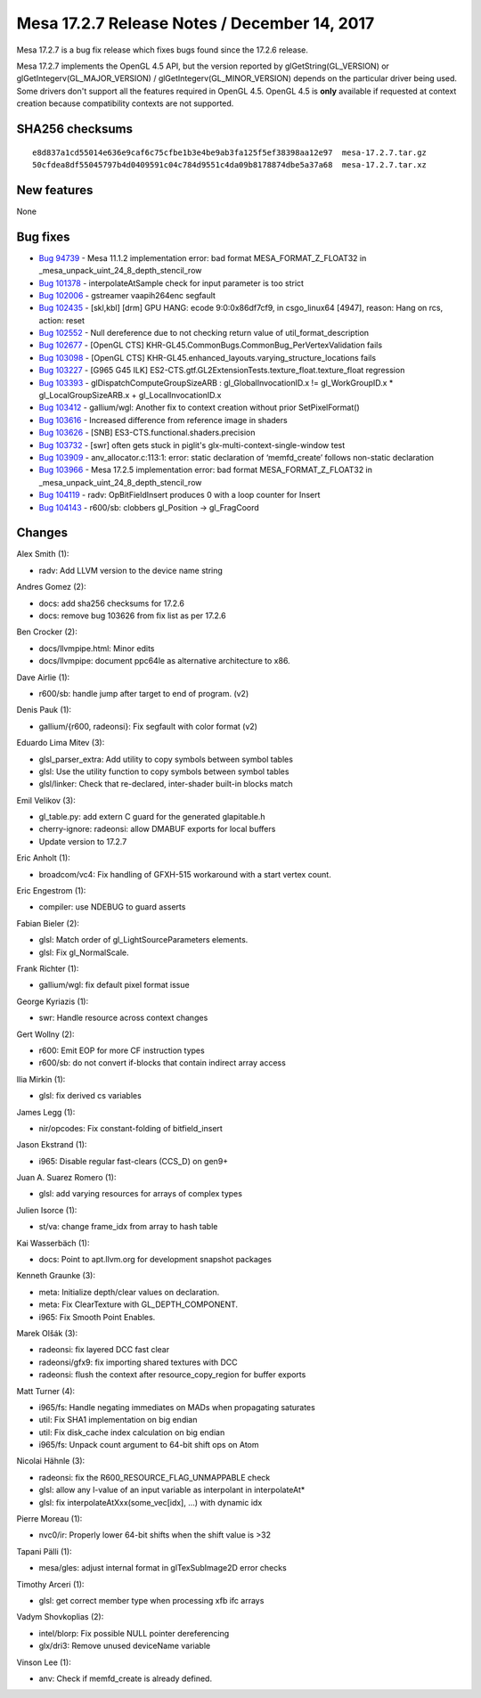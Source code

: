 Mesa 17.2.7 Release Notes / December 14, 2017
=============================================

Mesa 17.2.7 is a bug fix release which fixes bugs found since the 17.2.6
release.

Mesa 17.2.7 implements the OpenGL 4.5 API, but the version reported by
glGetString(GL_VERSION) or glGetIntegerv(GL_MAJOR_VERSION) /
glGetIntegerv(GL_MINOR_VERSION) depends on the particular driver being
used. Some drivers don't support all the features required in OpenGL
4.5. OpenGL 4.5 is **only** available if requested at context creation
because compatibility contexts are not supported.

SHA256 checksums
----------------

::

   e8d837a1cd55014e636e9caf6c75cfbe1b3e4be9ab3fa125f5ef38398aa12e97  mesa-17.2.7.tar.gz
   50cfdea8df55045797b4d0409591c04c784d9551c4da09b8178874dbe5a37a68  mesa-17.2.7.tar.xz

New features
------------

None

Bug fixes
---------

-  `Bug 94739 <https://bugs.freedesktop.org/show_bug.cgi?id=94739>`__ -
   Mesa 11.1.2 implementation error: bad format MESA_FORMAT_Z_FLOAT32 in
   \_mesa_unpack_uint_24_8_depth_stencil_row
-  `Bug 101378 <https://bugs.freedesktop.org/show_bug.cgi?id=101378>`__
   - interpolateAtSample check for input parameter is too strict
-  `Bug 102006 <https://bugs.freedesktop.org/show_bug.cgi?id=102006>`__
   - gstreamer vaapih264enc segfault
-  `Bug 102435 <https://bugs.freedesktop.org/show_bug.cgi?id=102435>`__
   - [skl,kbl] [drm] GPU HANG: ecode 9:0:0x86df7cf9, in csgo_linux64
   [4947], reason: Hang on rcs, action: reset
-  `Bug 102552 <https://bugs.freedesktop.org/show_bug.cgi?id=102552>`__
   - Null dereference due to not checking return value of
   util_format_description
-  `Bug 102677 <https://bugs.freedesktop.org/show_bug.cgi?id=102677>`__
   - [OpenGL CTS] KHR-GL45.CommonBugs.CommonBug_PerVertexValidation
   fails
-  `Bug 103098 <https://bugs.freedesktop.org/show_bug.cgi?id=103098>`__
   - [OpenGL CTS] KHR-GL45.enhanced_layouts.varying_structure_locations
   fails
-  `Bug 103227 <https://bugs.freedesktop.org/show_bug.cgi?id=103227>`__
   - [G965 G45 ILK]
   ES2-CTS.gtf.GL2ExtensionTests.texture_float.texture_float regression
-  `Bug 103393 <https://bugs.freedesktop.org/show_bug.cgi?id=103393>`__
   - glDispatchComputeGroupSizeARB : gl_GlobalInvocationID.x !=
   gl_WorkGroupID.x \* gl_LocalGroupSizeARB.x + gl_LocalInvocationID.x
-  `Bug 103412 <https://bugs.freedesktop.org/show_bug.cgi?id=103412>`__
   - gallium/wgl: Another fix to context creation without prior
   SetPixelFormat()
-  `Bug 103616 <https://bugs.freedesktop.org/show_bug.cgi?id=103616>`__
   - Increased difference from reference image in shaders
-  `Bug 103626 <https://bugs.freedesktop.org/show_bug.cgi?id=103626>`__
   - [SNB] ES3-CTS.functional.shaders.precision
-  `Bug 103732 <https://bugs.freedesktop.org/show_bug.cgi?id=103732>`__
   - [swr] often gets stuck in piglit's glx-multi-context-single-window
   test
-  `Bug 103909 <https://bugs.freedesktop.org/show_bug.cgi?id=103909>`__
   - anv_allocator.c:113:1: error: static declaration of ‘memfd_create’
   follows non-static declaration
-  `Bug 103966 <https://bugs.freedesktop.org/show_bug.cgi?id=103966>`__
   - Mesa 17.2.5 implementation error: bad format MESA_FORMAT_Z_FLOAT32
   in \_mesa_unpack_uint_24_8_depth_stencil_row
-  `Bug 104119 <https://bugs.freedesktop.org/show_bug.cgi?id=104119>`__
   - radv: OpBitFieldInsert produces 0 with a loop counter for Insert
-  `Bug 104143 <https://bugs.freedesktop.org/show_bug.cgi?id=104143>`__
   - r600/sb: clobbers gl_Position -> gl_FragCoord

Changes
-------

Alex Smith (1):

-  radv: Add LLVM version to the device name string

Andres Gomez (2):

-  docs: add sha256 checksums for 17.2.6
-  docs: remove bug 103626 from fix list as per 17.2.6

Ben Crocker (2):

-  docs/llvmpipe.html: Minor edits
-  docs/llvmpipe: document ppc64le as alternative architecture to x86.

Dave Airlie (1):

-  r600/sb: handle jump after target to end of program. (v2)

Denis Pauk (1):

-  gallium/{r600, radeonsi}: Fix segfault with color format (v2)

Eduardo Lima Mitev (3):

-  glsl_parser_extra: Add utility to copy symbols between symbol tables
-  glsl: Use the utility function to copy symbols between symbol tables
-  glsl/linker: Check that re-declared, inter-shader built-in blocks
   match

Emil Velikov (3):

-  gl_table.py: add extern C guard for the generated glapitable.h
-  cherry-ignore: radeonsi: allow DMABUF exports for local buffers
-  Update version to 17.2.7

Eric Anholt (1):

-  broadcom/vc4: Fix handling of GFXH-515 workaround with a start vertex
   count.

Eric Engestrom (1):

-  compiler: use NDEBUG to guard asserts

Fabian Bieler (2):

-  glsl: Match order of gl_LightSourceParameters elements.
-  glsl: Fix gl_NormalScale.

Frank Richter (1):

-  gallium/wgl: fix default pixel format issue

George Kyriazis (1):

-  swr: Handle resource across context changes

Gert Wollny (2):

-  r600: Emit EOP for more CF instruction types
-  r600/sb: do not convert if-blocks that contain indirect array access

Ilia Mirkin (1):

-  glsl: fix derived cs variables

James Legg (1):

-  nir/opcodes: Fix constant-folding of bitfield_insert

Jason Ekstrand (1):

-  i965: Disable regular fast-clears (CCS_D) on gen9+

Juan A. Suarez Romero (1):

-  glsl: add varying resources for arrays of complex types

Julien Isorce (1):

-  st/va: change frame_idx from array to hash table

Kai Wasserbäch (1):

-  docs: Point to apt.llvm.org for development snapshot packages

Kenneth Graunke (3):

-  meta: Initialize depth/clear values on declaration.
-  meta: Fix ClearTexture with GL_DEPTH_COMPONENT.
-  i965: Fix Smooth Point Enables.

Marek Olšák (3):

-  radeonsi: fix layered DCC fast clear
-  radeonsi/gfx9: fix importing shared textures with DCC
-  radeonsi: flush the context after resource_copy_region for buffer
   exports

Matt Turner (4):

-  i965/fs: Handle negating immediates on MADs when propagating
   saturates
-  util: Fix SHA1 implementation on big endian
-  util: Fix disk_cache index calculation on big endian
-  i965/fs: Unpack count argument to 64-bit shift ops on Atom

Nicolai Hähnle (3):

-  radeonsi: fix the R600_RESOURCE_FLAG_UNMAPPABLE check
-  glsl: allow any l-value of an input variable as interpolant in
   interpolateAt\*
-  glsl: fix interpolateAtXxx(some_vec[idx], ...) with dynamic idx

Pierre Moreau (1):

-  nvc0/ir: Properly lower 64-bit shifts when the shift value is >32

Tapani Pälli (1):

-  mesa/gles: adjust internal format in glTexSubImage2D error checks

Timothy Arceri (1):

-  glsl: get correct member type when processing xfb ifc arrays

Vadym Shovkoplias (2):

-  intel/blorp: Fix possible NULL pointer dereferencing
-  glx/dri3: Remove unused deviceName variable

Vinson Lee (1):

-  anv: Check if memfd_create is already defined.

